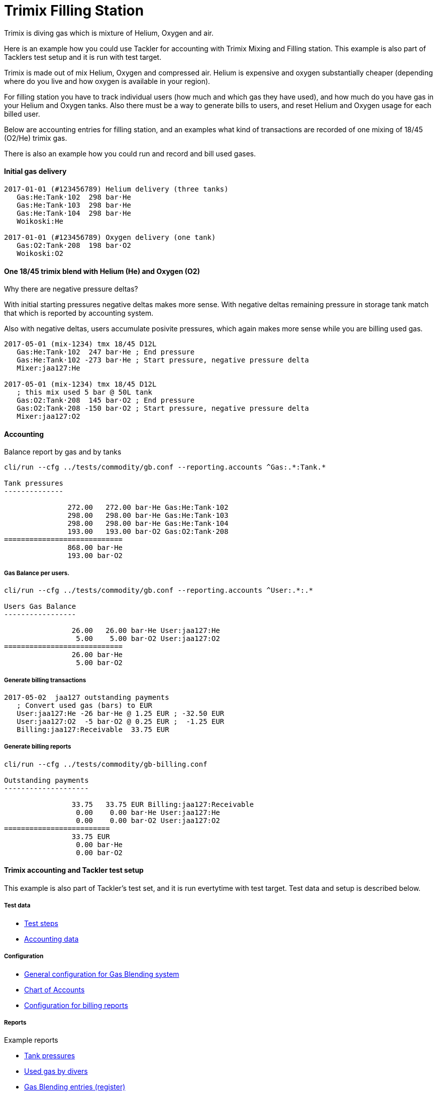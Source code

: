 = Trimix Filling Station

Trimix is diving gas which is mixture of Helium, Oxygen and air.

Here is an example how you could use Tackler for
accounting with Trimix Mixing and Filling station. This example is also part of
Tacklers test setup and it is run with test target.

Trimix is made out of mix Helium, Oxygen and compressed air. Helium is expensive
and oxygen substantially cheaper (depending where do you live 
and how oxygen is available in your region).

For filling station you have to track individual users (how much and which gas they have used),
and how much do you have gas in your Helium and Oxygen tanks. Also there must be a way
to generate bills to users, and reset Helium and Oxygen usage for each billed user.

Below are accounting entries for filling station, and an examples what kind of transactions
are recorded of one mixing of 18/45 (O2/He) trimix gas.

There is also an example how you could run and record and bill used gases.

==== Initial gas delivery

....
2017-01-01 (#123456789) Helium delivery (three tanks)
   Gas:He:Tank·102  298 bar·He
   Gas:He:Tank·103  298 bar·He
   Gas:He:Tank·104  298 bar·He
   Woikoski:He

2017-01-01 (#123456789) Oxygen delivery (one tank)
   Gas:O2:Tank·208  198 bar·O2
   Woikoski:O2
....


==== One 18/45 trimix blend with Helium (He) and Oxygen (O2)

Why there are negative pressure deltas?

With initial starting pressures negative deltas makes more sense.
With negative deltas remaining pressure in storage tank match that
which is reported by accounting system.

Also with negative deltas, users accumulate posivite pressures, which again
makes more sense while you are billing used gas.

....
2017-05-01 (mix-1234) tmx 18/45 D12L
   Gas:He:Tank·102  247 bar·He ; End pressure
   Gas:He:Tank·102 -273 bar·He ; Start pressure, negative pressure delta
   Mixer:jaa127:He

2017-05-01 (mix-1234) tmx 18/45 D12L
   ; this mix used 5 bar @ 50L tank
   Gas:O2:Tank·208  145 bar·O2 ; End pressure
   Gas:O2:Tank·208 -150 bar·O2 ; Start pressure, negative pressure delta
   Mixer:jaa127:O2
....

==== Accounting

Balance report by gas and by tanks

....
cli/run --cfg ../tests/commodity/gb.conf --reporting.accounts ^Gas:.*:Tank.*

Tank pressures
--------------

               272.00   272.00 bar·He Gas:He:Tank·102
               298.00   298.00 bar·He Gas:He:Tank·103
               298.00   298.00 bar·He Gas:He:Tank·104
               193.00   193.00 bar·O2 Gas:O2:Tank·208
============================
               868.00 bar·He
               193.00 bar·O2
....


===== Gas Balance per users.

....
cli/run --cfg ../tests/commodity/gb.conf --reporting.accounts ^User:.*:.*

Users Gas Balance
-----------------

                26.00   26.00 bar·He User:jaa127:He
                 5.00    5.00 bar·O2 User:jaa127:O2
============================
                26.00 bar·He
                 5.00 bar·O2
....

===== Generate billing transactions

....
2017-05-02  jaa127 outstanding payments
   ; Convert used gas (bars) to EUR
   User:jaa127:He -26 bar·He @ 1.25 EUR ; -32.50 EUR
   User:jaa127:O2  -5 bar·O2 @ 0.25 EUR ;  -1.25 EUR
   Billing:jaa127:Receivable  33.75 EUR
....


===== Generate billing reports

....
cli/run --cfg ../tests/commodity/gb-billing.conf

Outstanding payments
--------------------

                33.75   33.75 EUR Billing:jaa127:Receivable
                 0.00    0.00 bar·He User:jaa127:He
                 0.00    0.00 bar·O2 User:jaa127:O2
=========================
                33.75 EUR
                 0.00 bar·He
                 0.00 bar·O2
....


==== Trimix accounting and Tackler test setup

This example is also part of Tackler's test set, and it is run evertytime with test target.
Test data and setup is described below.

===== Test data

* link:../tests/commodity/ok/gas-blender.exec[Test steps]
* link:../tests/commodity/ok/gas-blender[Accounting data]

===== Configuration

* link:../tests/commodity/gb.conf[General configuration for Gas Blending system]
* link:../tests/commodity/gb-accounts.conf[Chart of Accounts]
* link:../tests/commodity/gb-billing.conf[Configuration for billing reports]


===== Reports

Example reports

* link:../tests/commodity/ok/gas-blender-tanks.ref.bal.txt[Tank pressures]
* link:../tests/commodity/ok/gas-blender-saldo.ref.bal.txt[Used gas by divers]
* link:../tests/commodity/ok/gas-blender-mix-log.ref.reg.txt[Gas Blending entries (register)]
* link:../tests/commodity/ok/gas-blender-billing.ref.bal.txt[Billing statement]
